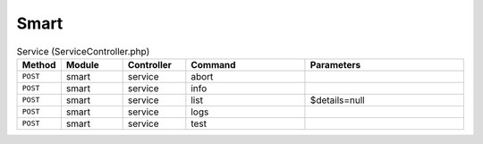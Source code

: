 Smart
~~~~~

.. csv-table:: Service (ServiceController.php)
   :header: "Method", "Module", "Controller", "Command", "Parameters"
   :widths: 4, 15, 15, 30, 40

    "``POST``","smart","service","abort",""
    "``POST``","smart","service","info",""
    "``POST``","smart","service","list","$details=null"
    "``POST``","smart","service","logs",""
    "``POST``","smart","service","test",""
